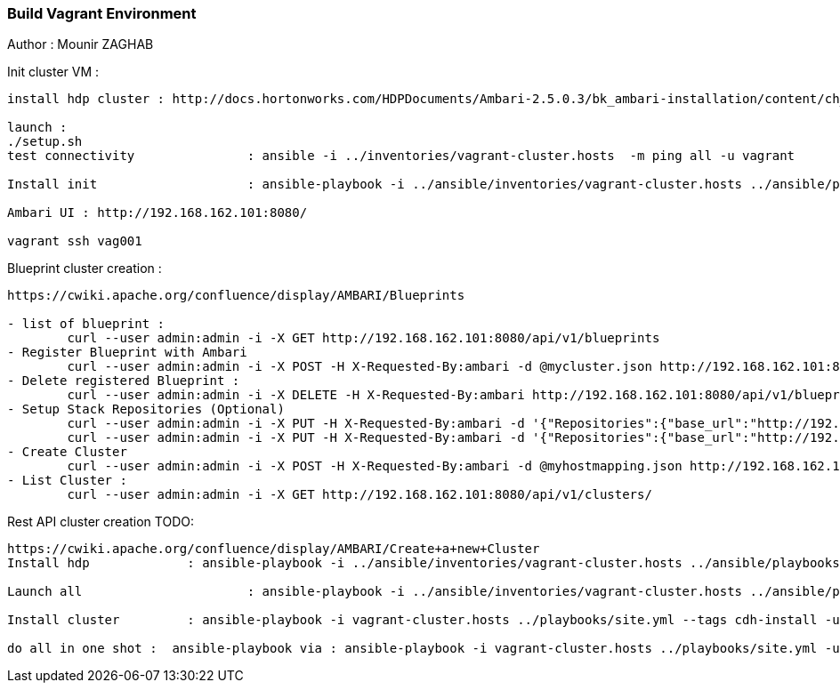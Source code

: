 === Build Vagrant Environment 

Author : Mounir ZAGHAB

Init cluster VM : 

----
install hdp cluster : http://docs.hortonworks.com/HDPDocuments/Ambari-2.5.0.3/bk_ambari-installation/content/ch_Getting_Ready.html

launch :
./setup.sh
test connectivity 		: ansible -i ../inventories/vagrant-cluster.hosts  -m ping all -u vagrant

Install init   			: ansible-playbook -i ../ansible/inventories/vagrant-cluster.hosts ../ansible/playbooks/site.yml -u vagrant --tags init  

Ambari UI : http://192.168.162.101:8080/ 

vagrant ssh vag001
----
Blueprint cluster creation : 
----
https://cwiki.apache.org/confluence/display/AMBARI/Blueprints

- list of blueprint : 
	curl --user admin:admin -i -X GET http://192.168.162.101:8080/api/v1/blueprints
- Register Blueprint with Ambari
	curl --user admin:admin -i -X POST -H X-Requested-By:ambari -d @mycluster.json http://192.168.162.101:8080/api/v1/blueprints/myblueprint
- Delete registered Blueprint :
	curl --user admin:admin -i -X DELETE -H X-Requested-By:ambari http://192.168.162.101:8080/api/v1/blueprints/myblueprint
- Setup Stack Repositories (Optional)
	curl --user admin:admin -i -X PUT -H X-Requested-By:ambari -d '{"Repositories":{"base_url":"http://192.168.56.114/hortonworks/HDP/2.6/centos6/","verify_base_url":"true"}}' http://192.168.162.101:8080/api/v1/stacks/HDP/versions/2.6/operating_systems/redhat6/repositories/HDP-2.6
	curl --user admin:admin -i -X PUT -H X-Requested-By:ambari -d '{"Repositories":{"base_url":"http://192.168.56.114/hortonworks/HDP-UTILS-1.1.0.21/centos6/","verify_base_url":"true"}}' http://192.168.162.101:8080/api/v1/stacks/HDP/versions/2.6/operating_systems/redhat6/repositories/HDP-UTILS-1.1.0.21
- Create Cluster
	curl --user admin:admin -i -X POST -H X-Requested-By:ambari -d @myhostmapping.json http://192.168.162.101:8080/api/v1/clusters/mycluster
- List Cluster :
	curl --user admin:admin -i -X GET http://192.168.162.101:8080/api/v1/clusters/
----

Rest API cluster creation TODO: 

----
https://cwiki.apache.org/confluence/display/AMBARI/Create+a+new+Cluster
Install hdp  		: ansible-playbook -i ../ansible/inventories/vagrant-cluster.hosts ../ansible/playbooks/site.yml -u vagrant --tags hdp 

Launch all			: ansible-playbook -i ../ansible/inventories/vagrant-cluster.hosts ../ansible/playbooks/site.yml -u vagrant

Install cluster		: ansible-playbook -i vagrant-cluster.hosts ../playbooks/site.yml --tags cdh-install -u vagrant -e cdh_new_install='True'

do all in one shot :  ansible-playbook via : ansible-playbook -i vagrant-cluster.hosts ../playbooks/site.yml -u vagrant -e cdh_new_install='True'
----
